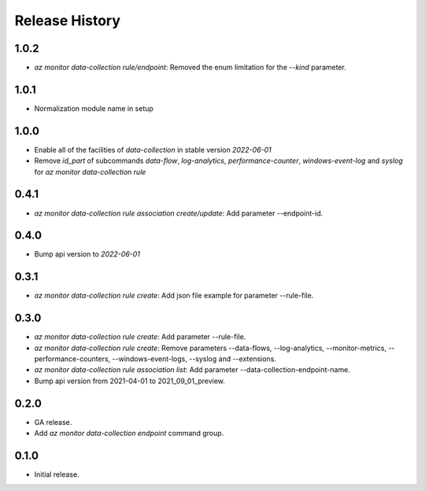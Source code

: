 .. :changelog:

Release History
===============
1.0.2
++++++
* `az monitor data-collection rule/endpoint`: Removed the enum limitation for the `--kind` parameter.

1.0.1
++++++
* Normalization module name in setup

1.0.0
++++++
* Enable all of the facilities of `data-collection` in stable version `2022-06-01`
* Remove `id_part` of subcommands `data-flow`, `log-analytics`, `performance-counter`, `windows-event-log` and `syslog` for `az monitor data-collection rule`

0.4.1
++++++
* `az monitor data-collection rule association create/update`: Add parameter --endpoint-id.

0.4.0
++++++
* Bump api version to `2022-06-01`

0.3.1
++++++
* `az monitor data-collection rule create`: Add json file example for parameter --rule-file.

0.3.0
++++++
* `az monitor data-collection rule create`: Add parameter --rule-file.
* `az monitor data-collection rule create`: Remove parameters --data-flows, --log-analytics, --monitor-metrics, --performance-counters, --windows-event-logs, --syslog and --extensions.
* `az monitor data-collection rule association list`: Add parameter --data-collection-endpoint-name.
* Bump api version from 2021-04-01 to 2021_09_01_preview.

0.2.0
++++++
* GA release.
* Add `az monitor data-collection endpoint` command group.

0.1.0
++++++
* Initial release.
